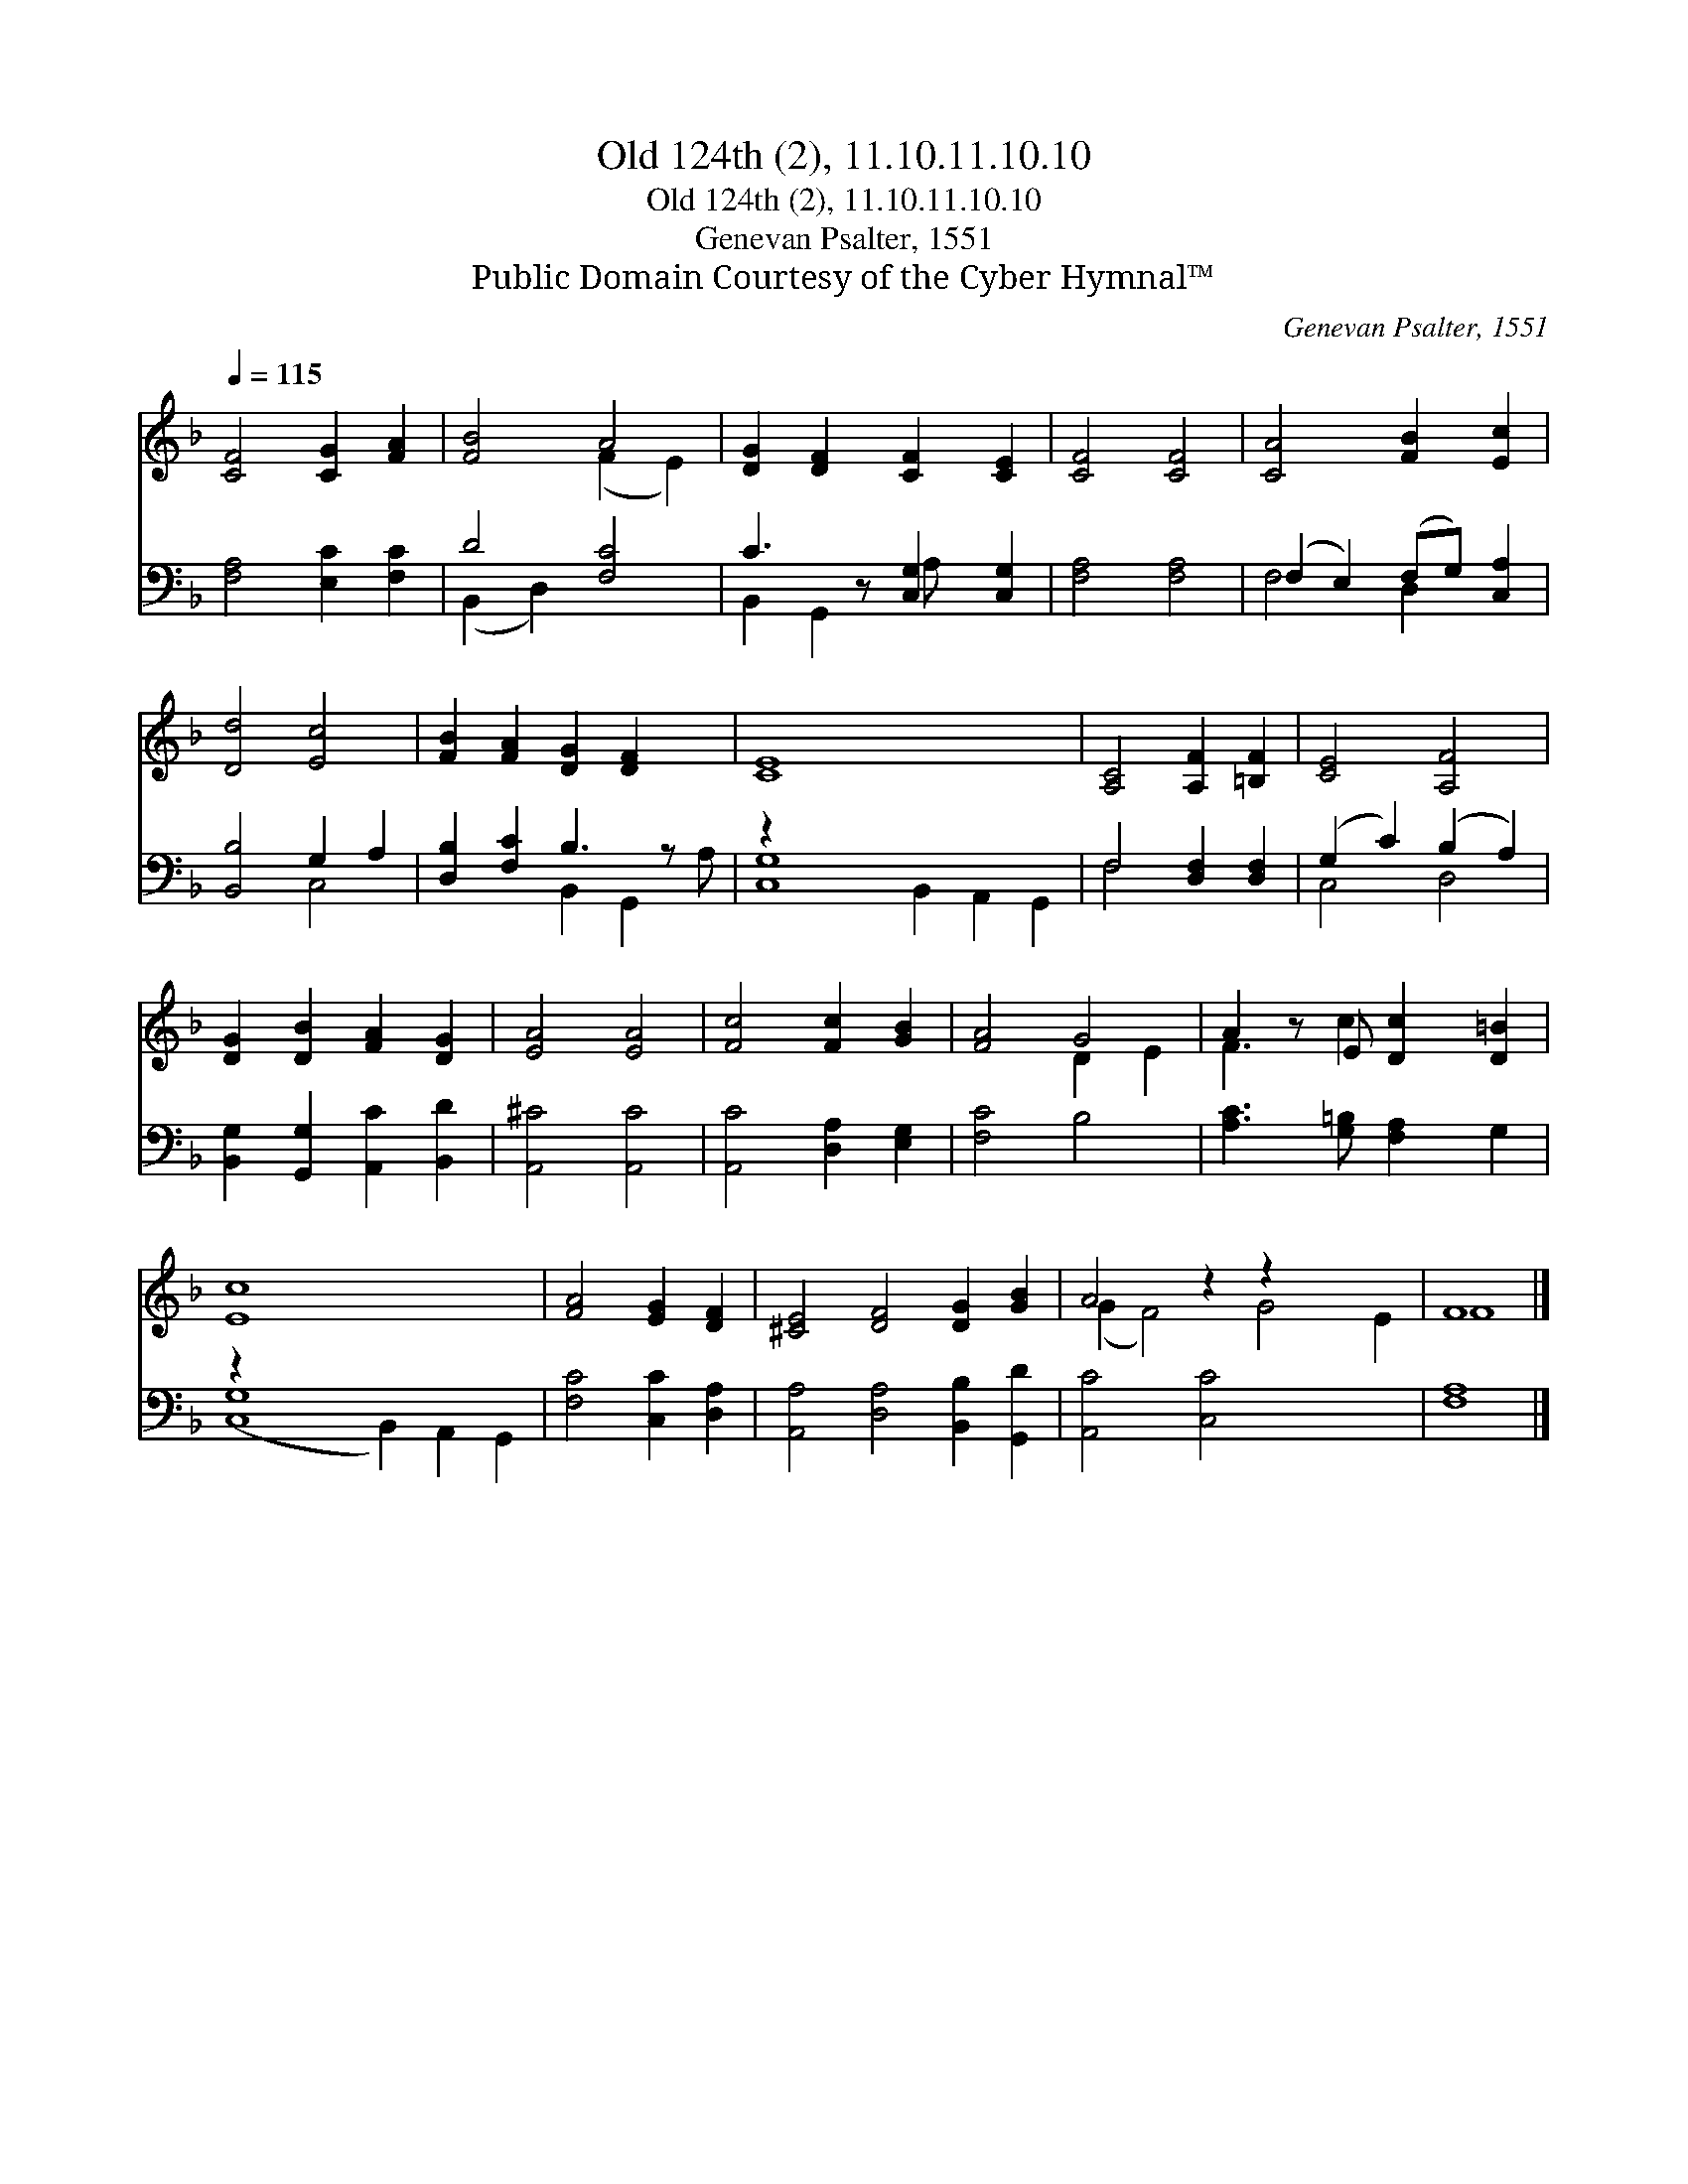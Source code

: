 X:1
T:Old 124th (2), 11.10.11.10.10
T:Old 124th (2), 11.10.11.10.10
T:Genevan Psalter, 1551
T:Public Domain Courtesy of the Cyber Hymnal™
C:Genevan Psalter, 1551
Z:Public Domain
Z:Courtesy of the Cyber Hymnal™
%%score ( 1 2 ) ( 3 4 )
L:1/8
Q:1/4=115
M:none
K:F
V:1 treble 
V:2 treble 
V:3 bass 
V:4 bass 
V:1
 [CF]4 [CG]2 [FA]2 | [FB]4 A4 | [DG]2 [DF]2 [CF]2 [CE]2 | [CF]4 [CF]4 | [CA]4 [FB]2 [Ec]2 | %5
 [Dd]4 [Ec]4 | [FB]2 [FA]2 [DG]2 [DF]2 x | [CE]8 x6 | [A,C]4 [A,F]2 [=B,F]2 | [CE]4 [A,F]4 | %10
 [DG]2 [DB]2 [FA]2 [DG]2 | [EA]4 [EA]4 | [Fc]4 [Fc]2 [GB]2 | [FA]4 G4 | A2 z E [Dc]2 [D=B]2 | %15
 [Ec]8 x6 | [FA]4 [EG]2 [DF]2 | [^CE]4 [DF]4 [DG]2 [GB]2 | A4 z2 z2 x4 | F8 |] %20
V:2
 x8 | x4 (F2 E2) | x8 | x8 | x8 | x8 | x9 | x14 | x8 | x8 | x8 | x8 | x8 | x4 D2 E2 | F3 c2 x3 | %15
 x14 | x8 | x12 | (G2 F4) G4 E2 | F8 |] %20
V:3
 [F,A,]4 [E,C]2 [F,C]2 | D4 [F,C]4 | C3 z [C,G,]2 [C,G,]2 | [F,A,]4 [F,A,]4 | %4
 (F,2 E,2) (F,G,) [C,A,]2 | [B,,B,]4 G,2 A,2 | [D,B,]2 [F,C]2 B,3 z x | z2 x12 | %8
 F,4 [D,F,]2 [D,F,]2 | (G,2 C2) (B,2 A,2) | [B,,G,]2 [G,,G,]2 [A,,C]2 [B,,D]2 | [A,,^C]4 [A,,C]4 | %12
 [A,,C]4 [D,A,]2 [E,G,]2 | [F,C]4 B,4 | [A,C]3 [G,=B,] [F,A,]2 G,2 | z2 x12 | %16
 [F,C]4 [C,C]2 [D,A,]2 | [A,,A,]4 [D,A,]4 [B,,B,]2 [G,,D]2 | [A,,C]4 [C,C]4 x4 | [F,A,]8 |] %20
V:4
 x8 | (B,,2 D,2) x4 | B,,2 G,,2 A, x3 | x8 | F,4 D,2 x2 | x4 C,4 | x4 B,,2 G,,2 A, | %7
 [C,G,]8 B,,2 A,,2 G,,2 | F,4 x4 | C,4 D,4 | x8 | x8 | x8 | x8 | x8 | ([C,G,]8 B,,2) A,,2 G,,2 | %16
 x8 | x12 | x12 | x8 |] %20

